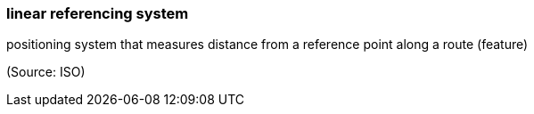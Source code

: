 === linear referencing system

positioning system that measures distance from a reference point along a route (feature)

(Source: ISO)

